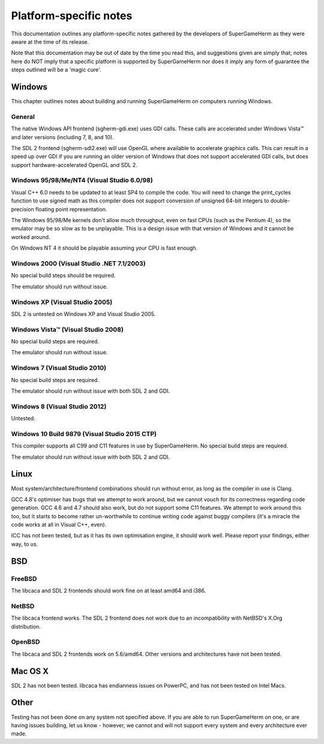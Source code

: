 #######################
Platform-specific notes
#######################

This documentation outlines any platform-specific notes gathered by the
developers of SuperGameHerm as they were aware at the time of its release.

Note that this documentation may be out of date by the time you read this,
and suggestions given are simply that; notes here do NOT imply that a
specific platform is supported by SuperGameHerm nor does it imply any form
of guarantee the steps outlined will be a 'magic cure'.

*******
Windows
*******

This chapter outlines notes about building and running SuperGameHerm on
computers running Windows.

General
=======

The native Windows API frontend (sgherm-gdi.exe) uses GDI calls.  These
calls are accelerated under Windows Vista™ and later versions (including
7, 8, and 10).

The SDL 2 frontend (sgherm-sdl2.exe) will use OpenGL where available to
accelerate graphics calls.  This can result in a speed up over GDI if you
are running an older version of Windows that does not support accelerated
GDI calls, but does support hardware-accelerated OpenGL and SDL 2.

Windows 95/98/Me/NT4 (Visual Studio 6.0/98)
===========================================

Visual C++ 6.0 needs to be updated to at least SP4 to compile the code.
You will need to change the print_cycles function to use signed math as
this compiler does not support conversion of unsigned 64-bit integers to
double-precision floating point representation.

The Windows 95/98/Me kernels don't allow much throughput, even on fast
CPUs (such as the Pentium 4), so the emulator may be so slow as to be
unplayable.  This is a design issue with that version of Windows and it
cannot be worked around.

On Windows NT 4 it should be playable assuming your CPU is fast enough.

Windows 2000 (Visual Studio .NET 7.1/2003)
==========================================

No special build steps should be required.

The emulator should run without issue.

Windows XP (Visual Studio 2005)
===============================

SDL 2 is untested on Windows XP and Visual Studio 2005.

Windows Vista™ (Visual Studio 2008)
===================================

No special build steps are required.

The emulator should run without issue.

Windows 7 (Visual Studio 2010)
==============================

No special build steps are required.

The emulator should run without issue with both SDL 2 and GDI.

Windows 8 (Visual Studio 2012)
==============================

Untested.

Windows 10 Build 9879 (Visual Studio 2015 CTP)
==============================================

This compiler supports all C99 and C11 features in use by SuperGameHerm.
No special build steps are required.

The emulator should run without issue with both SDL 2 and GDI.


*****
Linux
*****

Most system/architecture/frontend combinations should run without error,
as long as the compiler in use is Clang.

GCC 4.8's optimiser has bugs that we attempt to work around, but we cannot
vouch for its correctness regarding code generation.  GCC 4.6 and 4.7
should also work, but do not support some C11 features.  We attempt to
work around this too, but it starts to become rather un-worthwhile to
continue writing code against buggy compilers (it's a miracle the code
works at all in Visual C++, even).

ICC has not been tested, but as it has its own optimisation engine, it
should work well.  Please report your findings, either way, to us.


***
BSD
***

FreeBSD
=======

The libcaca and SDL 2 frontends should work fine on at least amd64 and
i386.

NetBSD
======

The libcaca frontend works.  The SDL 2 frontend does not work due to
an incompatibility with NetBSD's X.Org distribution.

OpenBSD
=======

The libcaca and SDL 2 frontends work on 5.6/amd64.
Other versions and architectures have not been tested.


********
Mac OS X
********

SDL 2 has not been tested.  libcaca has endianness issues on PowerPC, and
has not been tested on Intel Macs.


*****
Other
*****

Testing has not been done on any system not specified above.  If you are
able to run SuperGameHerm on one, or are having issues building, let us
know - however, we cannot and will not support every system and every
architecture ever made.
